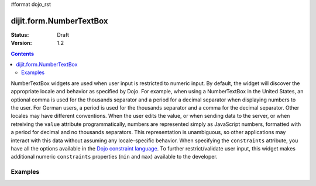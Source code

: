 #format dojo_rst

dijit.form.NumberTextBox
========================

:Status: Draft
:Version: 1.2

.. contents::
  :depth: 3

NumberTextBox widgets are used when user input is restricted to numeric input.  By default, the widget will discover the appropriate locale and behavior as specified by Dojo.  For example, when using a NumberTextBox in the United States, an optional comma is used for the thousands separator and a period for a decimal separator when displaying numbers to the user. For German users, a period is used for the thousands separator and a comma for the decimal separator. Other locales may have different conventions. When the user edits the value, or when sending data to the server, or when retreiving the ``value`` attribute programmatically, numbers are represented simply as JavaScript numbers, formatted with a period for decimal and no thousands separators. This representation is unambiguous, so other applications may interact with this data without assuming any locale-specific behavior.  When specifying the ``constraints`` attribute, you have all the options available in the `Dojo constraint language <quickstart/numbersDates>`_.  To further restrict/validate user input, this widget makes additional numeric ``constraints`` properties (``min`` and ``max``) available to the developer.

========
Examples
========

.. cv-compound::

  .. cv:: javascript

     <script type="text/javascript">
     dojo.require("dijit.form.NumberTextBox");
     </script>

  .. cv:: html

	<input id="q05" type="text"
		dojoType="dijit.form.NumberTextBox"
		name= "elevation"
		value="3000"
		constraints="{min:-20000,max:20000,places:0}"
		promptMessage= "Enter a value between -20000 and +20000"
		required= "true" 
		invalidMessage= "Invalid elevation.">
        <label for="q05">Integer between -20000 to +20000</label>
